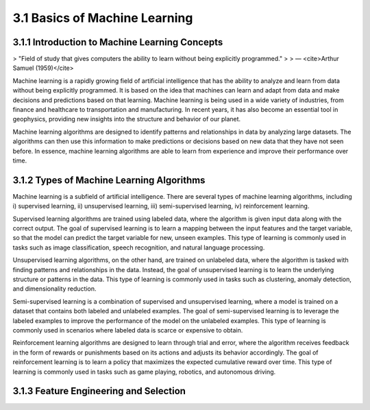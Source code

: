 3.1 Basics of Machine Learning 
=========================================

3.1.1 Introduction to Machine Learning Concepts 
--------------------------------------------------------------------------------
> "Field of study that gives computers the ability to learn without being explicitly programmed."
>
> — <cite>Arthur Samuel (1959)</cite>

Machine learning is a rapidly growing field of artificial intelligence that has the ability to analyze and learn from data without being explicitly programmed. It is based on the idea that machines can learn and adapt from data and make decisions and predictions based on that learning. Machine learning is being used in a wide variety of industries, from finance and healthcare to transportation and manufacturing. In recent years, it has also become an essential tool in geophysics, providing new insights into the structure and behavior of our planet.

Machine learning algorithms are designed to identify patterns and relationships in data by analyzing large datasets. The algorithms can then use this information to make predictions or decisions based on new data that they have not seen before. In essence, machine learning algorithms are able to learn from experience and improve their performance over time.

3.1.2 Types of Machine Learning Algorithms 
--------------------------------------------------------------------------------
Machine learning is a subfield of artificial intelligence. There are several types of machine learning algorithms, including i) supervised learning, ii) unsupervised learning, iii) semi-supervised learning, iv) reinforcement learning. 

Supervised learning algorithms are trained using labeled data, where the algorithm is given input data along with the correct output. The goal of supervised learning is to learn a mapping between the input features and the target variable, so that the model can predict the target variable for new, unseen examples. This type of learning is commonly used in tasks such as image classification, speech recognition, and natural language processing.

Unsupervised learning algorithms, on the other hand, are trained on unlabeled data, where the algorithm is tasked with finding patterns and relationships in the data. 
Instead, the goal of unsupervised learning is to learn the underlying structure or patterns in the data. This type of learning is commonly used in tasks such as clustering, anomaly detection, and dimensionality reduction.

Semi-supervised learning is a combination of supervised and unsupervised learning, where a model is trained on a dataset that contains both labeled and unlabeled examples. The goal of semi-supervised learning is to leverage the labeled examples to improve the performance of the model on the unlabeled examples. This type of learning is commonly used in scenarios where labeled data is scarce or expensive to obtain.

Reinforcement learning algorithms are designed to learn through trial and error, where the algorithm receives feedback in the form of rewards or punishments based on its actions and adjusts its behavior accordingly. The goal of reinforcement learning is to learn a policy that maximizes the expected cumulative reward over time. This type of learning is commonly used in tasks such as game playing, robotics, and autonomous driving.


3.1.3 Feature Engineering and Selection 
--------------------------------------------------------------------------------

